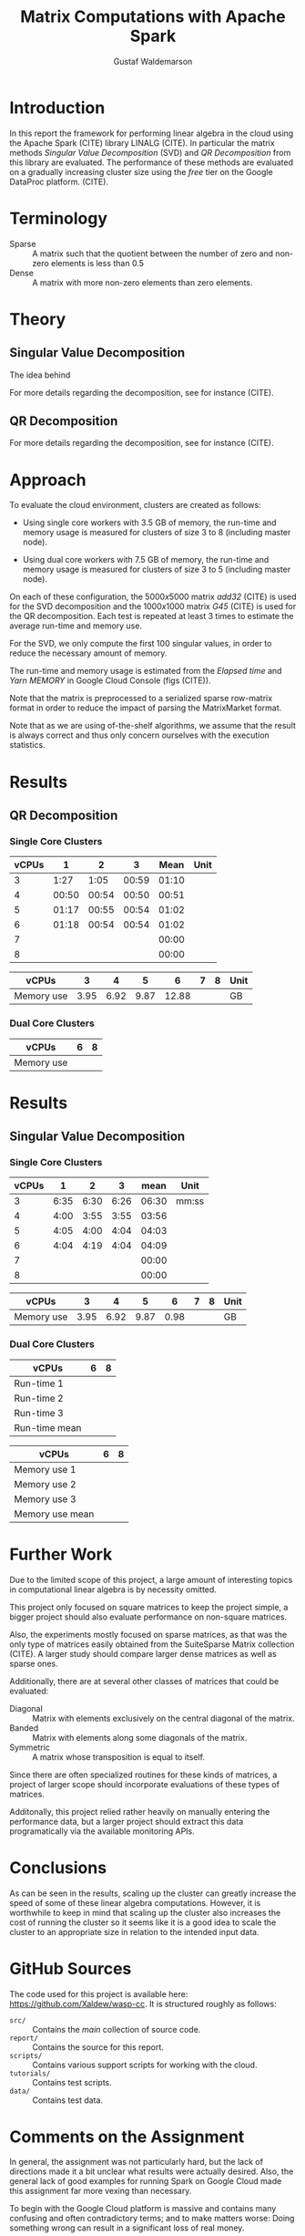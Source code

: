 #+TITLE: Matrix Computations with Apache Spark
#+AUTHOR: Gustaf Waldemarson

* Introduction

  In this report the framework for performing linear algebra in the cloud using
  the Apache Spark (CITE) library LINALG (CITE). In particular the matrix
  methods /Singular Value Decomposition/ (SVD) and /QR Decomposition/ from this
  library are evaluated. The performance of these methods are evaluated on a
  gradually increasing cluster size using the /free/ tier on the Google DataProc
  platform. (CITE).

  # In particular, the performance received is compared against that of a local
  # machine, to evaluate if the cloud can provide any beneficial speed-up using
  # the /free/ tier on the Google DataProc platform (CITE).

* Terminology

  - Sparse  :: A matrix such that the quotient between the number of zero and
               non-zero elements is less than $0.5$
  - Dense   :: A matrix with more non-zero elements than zero elements.
  # - (S)GEMM :: (Single Precision floating point) General Matrix Multiplication.
  # - $O(n)$  :: Big-O-notation for approximating the complexity of algorithms by
  #              removing all factors but the most dominating one.

* Theory

** Singular Value Decomposition

   The idea behind

   For more details regarding the decomposition, see for instance (CITE).

** QR Decomposition

   For more details regarding the decomposition, see for instance (CITE).


* Approach

  # To evaluate the performance of matrix multiplication running on cloud
  # computers the results will be compared with those of a local machine (A Lenovo
  # T480s laptop, with an Intel(R) Core(TM) i7-8650U CPU @ 1.90GHz).

  To evaluate the cloud environment, clusters are created as follows:

  - Using single core workers with 3.5 GB of memory, the run-time and memory
    usage is measured for clusters of size 3 to 8 (including master node).

  - Using dual core workers with 7.5 GB of memory, the run-time and memory usage
    is measured for clusters of size 3 to 5 (including master node).

  On each of these configuration, the $5000x5000$ matrix /add32/ (CITE) is used
  for the SVD decomposition and the $1000x1000$ matrix /G45/ (CITE) is used for
  the QR decomposition. Each test is repeated at least 3 times to estimate the
  average run-time and memory use.

  For the SVD, we only compute the first 100 singular values, in order to reduce
  the necessary amount of memory.

  The run-time and memory usage is estimated from the /Elapsed time/ and /Yarn
  MEMORY/ in Google Cloud Console (figs (CITE)).

  Note that the matrix is preprocessed to a serialized sparse row-matrix format
  in order to reduce the impact of parsing the MatrixMarket format.

  Note that as we are using of-the-shelf algorithms, we assume that the result
  is always correct and thus only concern ourselves with the execution
  statistics.

* Results

** QR Decomposition

*** Single Core Clusters

    #+TBLNAME: qr-rt-sc-table
    | vCPUs |     1 |     2 |     3 |  Mean | Unit |
    |-------+-------+-------+-------+-------+------|
    |     3 |  1:27 |  1:05 | 00:59 | 01:10 |      |
    |     4 | 00:50 | 00:54 | 00:50 | 00:51 |      |
    |     5 | 01:17 | 00:55 | 00:54 | 01:02 |      |
    |     6 | 01:18 | 00:54 | 00:54 | 01:02 |      |
    |     7 |       |       |       | 00:00 |      |
    |     8 |       |       |       | 00:00 |      |
    #+TBLFM: $5=vmean($2..$4);UE

    #+TBLNAME: qr-mem-table
    | vCPUs      |    3 |    4 |    5 |     6 | 7 | 8 | Unit |
    |------------+------+------+------+-------+---+---+------|
    | Memory use | 3.95 | 6.92 | 9.87 | 12.88 |   |   | GB   |

    #+BEGIN_SRC gnuplot :var data=qr-rt-sc-table :exports results :file qr-sc.png
reset
set title "QR Decomposition Performance"
set xlabel "Cluster Size"
set xtics 1,1,8
set ylabel "Time (mm:ss)"
set ydata time
set timefmt "%M:%S"
plot data using 1:5 with lp lw 2 notitle
    #+END_SRC

    #+RESULTS:
    [[file:qr-sc.png]]


*** Dual Core Clusters


    | vCPUs      | 6 | 8 |
    |------------+---+---|
    | Memory use |   |   |


* Results

** Singular Value Decomposition

*** Single Core Clusters

    #+TBLNAME: svd-rt-sc-table
    | vCPUs |    1 |    2 |    3 |  mean | Unit  |
    |-------+------+------+------+-------+-------|
    |     3 | 6:35 | 6:30 | 6:26 | 06:30 | mm:ss |
    |     4 | 4:00 | 3:55 | 3:55 | 03:56 |       |
    |     5 | 4:05 | 4:00 | 4:04 | 04:03 |       |
    |     6 | 4:04 | 4:19 | 4:04 | 04:09 |       |
    |     7 |      |      |      | 00:00 |       |
    |     8 |      |      |      | 00:00 |       |
    #+TBLFM: $5=vmean($2..$4);UE

    #+TBLNAME: svd-mem-sc-table
    | vCPUs      |    3 |    4 |    5 |    6 | 7 | 8 | Unit |
    |------------+------+------+------+------+---+---+------|
    | Memory use | 3.95 | 6.92 | 9.87 | 0.98 |   |   | GB   |

    #+BEGIN_SRC gnuplot :var data=svd-rt-sc-table :exports results :file svd-sc.png
reset
set title "SVD Performance"
set xlabel "Cluster Size"
set xtics 1,1,8
set ylabel "Time (mm:ss)"
set ydata time
set timefmt "%M:%S"
plot data using 1:5 with lp lw 2 notitle
    #+END_SRC

    #+RESULTS:
    [[file:svd-sc.png]]

*** Dual Core Clusters

    | vCPUs         | 6 | 8 |
    |---------------+---+---|
    | Run-time 1    |   |   |
    | Run-time 2    |   |   |
    | Run-time 3    |   |   |
    | Run-time mean |   |   |

    | vCPUs           | 6 | 8 |
    |-----------------+---+---|
    | Memory use 1    |   |   |
    | Memory use 2    |   |   |
    | Memory use 3    |   |   |
    | Memory use mean |   |   |


* Further Work

  Due to the limited scope of this project, a large amount of interesting topics
  in computational linear algebra is by necessity omitted.

  # To begin, it would be very interesting to see how matrix multiplication
  # perform on GPUs and by extension, on GPUs in the cloud. This is a significant
  # topic in itself since performance can vary greatly depending on the
  # vendors. (NEEDS CITE).

  This project only focused on square matrices to keep the project simple, a
  bigger project should also evaluate performance on non-square matrices.

  Also, the experiments mostly focused on sparse matrices, as that was the only
  type of matrices easily obtained from the SuiteSparse Matrix collection
  (CITE). A larger study should compare larger dense matrices as well as sparse
  ones.

  Additionally, there are at several other classes of matrices that could be
  evaluated:

  - Diagonal  :: Matrix with elements exclusively on the central diagonal of the
                 matrix.
  - Banded    :: Matrix with elements along some diagonals of the matrix.
  - Symmetric :: A matrix whose transposition is equal to itself.

  Since there are often specialized routines for these kinds of matrices, a
  project of larger scope should incorporate evaluations of these types of
  matrices.

  Additonally, this project relied rather heavily on manually entering the
  performance data, but a larger project should extract this data
  programatically via the available monitoring APIs.


* Conclusions

  As can be seen in the results, scaling up the cluster can greatly increase the
  speed of some of these linear algebra computations. However, it is worthwhile
  to keep in mind that scaling up the cluster also increases the cost of running
  the cluster so it seems like it is a good idea to scale the cluster to an
  appropriate size in relation to the intended input data.

* GitHub Sources

  The code used for this project is available here:
  [[https://github.com/Xaldew/wasp-cc]]. It is structured roughly as follows:

  - ~src/~       :: Contains the /main/ collection of source code.
  - ~report/~    :: Contains the source for this report.
  - ~scripts/~   :: Contains various support scripts for working with the cloud.
  - ~tutorials/~ :: Contains test scripts.
  - ~data/~      :: Contains test data.

* Comments on the Assignment

  In general, the assignment was not particularly hard, but the lack of
  directions made it a bit unclear what results were actually desired. Also, the
  general lack of good examples for running Spark on Google Cloud made this
  assignment far more vexing than necessary.

  To begin with the Google Cloud platform is massive and contains many confusing
  and often contradictory terms; and to make matters worse: Doing something
  wrong can result in a significant loss of real money.

  # Thus, simply pointing us to the front page of Google DataProc and telling us
  # to "get crackin'" is absolutely the wrong approach for this kind of project.

  # Also, what is exactly is "Matrix computations"? While I'm all for open-ended
  # questions and open investigations in research topics, this is unnecessarily
  # vague. Either be frank to the students and ask them to choose one kind of
  # matrix computation to study or explicitly state what computations one should
  # investigate.

  Moreover, the instructions strongly suggest using preemptible instances,
  however, when you dig into the documentations for the "free" instances you
  notice that you are required to use 1 master and at least 2 nodes *normal*
  worker nodes. And, since you are limited 8 vCPUs in *total* it is not
  worthwhile to try to fit preemptible instances into this quota. For a task
  like this it just adds complexity and should simply be omitted.

  Additionally, all given examples are mostly a collection of examples of how to
  perform *functional programming* and not cloud computing. A lot of details
  regarding how to host/transfer large datasets is completely missing. This is
  difficult part of this assignment, not how to compose functions.

  # Regarding the SuiteSparse Matrix collection: This struck me as rather odd
  # choice of dataset-source since it almost exclusively contains sparse matrices,
  # meaning that the type of matrices and computations we can investigate is
  # drastically limited.

  # Additionally, for larger matrices it became increasingly difficult to find two
  # different matrices of the same dimensions, which would force us the either
  # truncate some other matrix and make notes of that, or only perform
  # matrix-squaring instead of multiplying.

  # To make matters worse, the behavior of matrix-multiplication differs
  # significantly depending on which kind of matrices one is operating on, meaning
  # that final results are extremely dependent on the user choices. This makes it
  # very hard to design a proper experiment and draw reasonable conclusions from
  # the results.
